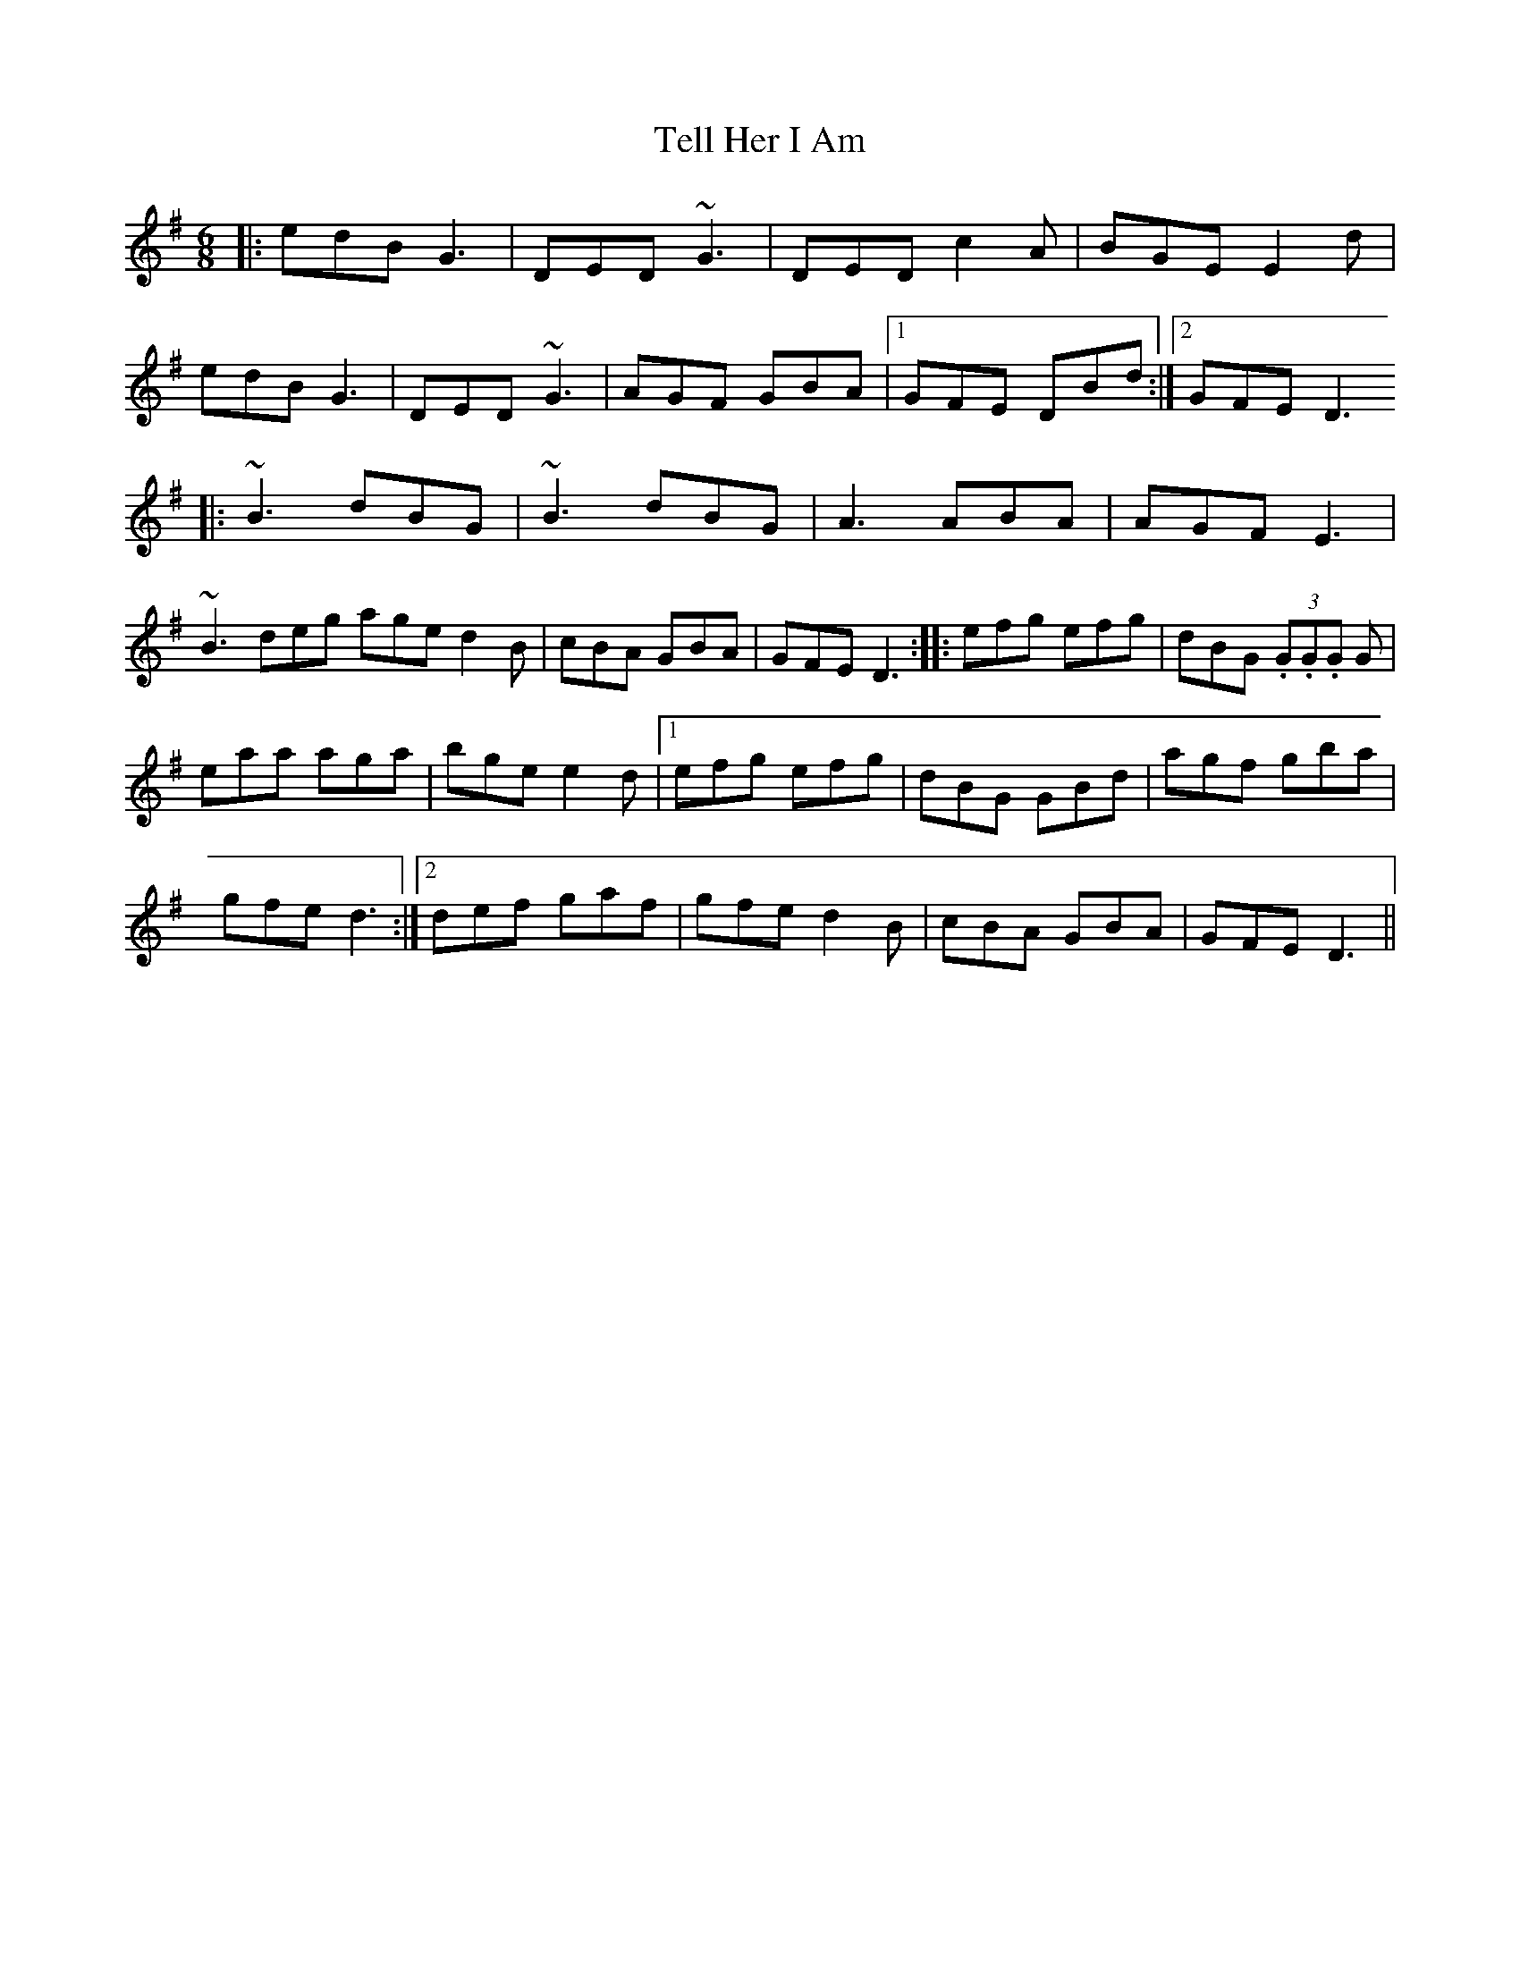 X: 1
T:Tell Her I Am
R:Jig
S:Paddy Canny and Peter O'Loughlin, Clare (fiddles)
N:As played (P O'L much the louder)
Z:Bernie Stocks
M:6/8
L:1/8
K:G
|:edB G3|DED ~G3|DED c2A|BGE E2d|!
edB G3|DED ~G3|AGF GBA|1 GFE DBd:|2 GFE D3 !
|:~B3 dBG|~B3 dBG|A3 ABA|AGF E3|!
~B3 deg age d2B|cBA GBA|GFE D3 ::efg efg|dBG  (3.G.G.G G|!
eaa aga|bge e2d|1 efg efg|dBG GBd|agf gba|!
gfe d3:|2 def gaf|gfe d2B|cBA GBA|GFE D3||!
